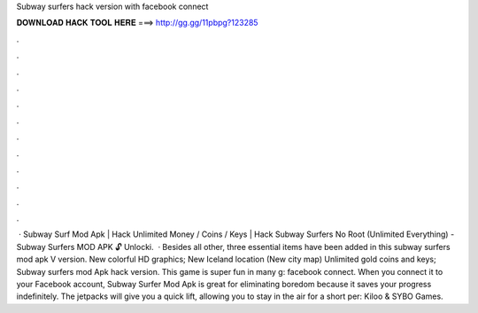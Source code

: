 Subway surfers hack version with facebook connect

𝐃𝐎𝐖𝐍𝐋𝐎𝐀𝐃 𝐇𝐀𝐂𝐊 𝐓𝐎𝐎𝐋 𝐇𝐄𝐑𝐄 ===> http://gg.gg/11pbpg?123285

.

.

.

.

.

.

.

.

.

.

.

.

 · Subway Surf Mod Apk | Hack Unlimited Money / Coins / Keys | Hack Subway Surfers No Root (Unlimited Everything) - Subway Surfers MOD APK 🔓 Unlocki.  · Besides all other, three essential items have been added in this subway surfers mod apk V version. New colorful HD graphics; New Iceland location (New city map) Unlimited gold coins and keys; Subway surfers mod Apk hack version. This game is super fun in many g: facebook connect. When you connect it to your Facebook account, Subway Surfer Mod Apk is great for eliminating boredom because it saves your progress indefinitely. The jetpacks will give you a quick lift, allowing you to stay in the air for a short per: Kiloo & SYBO Games.
